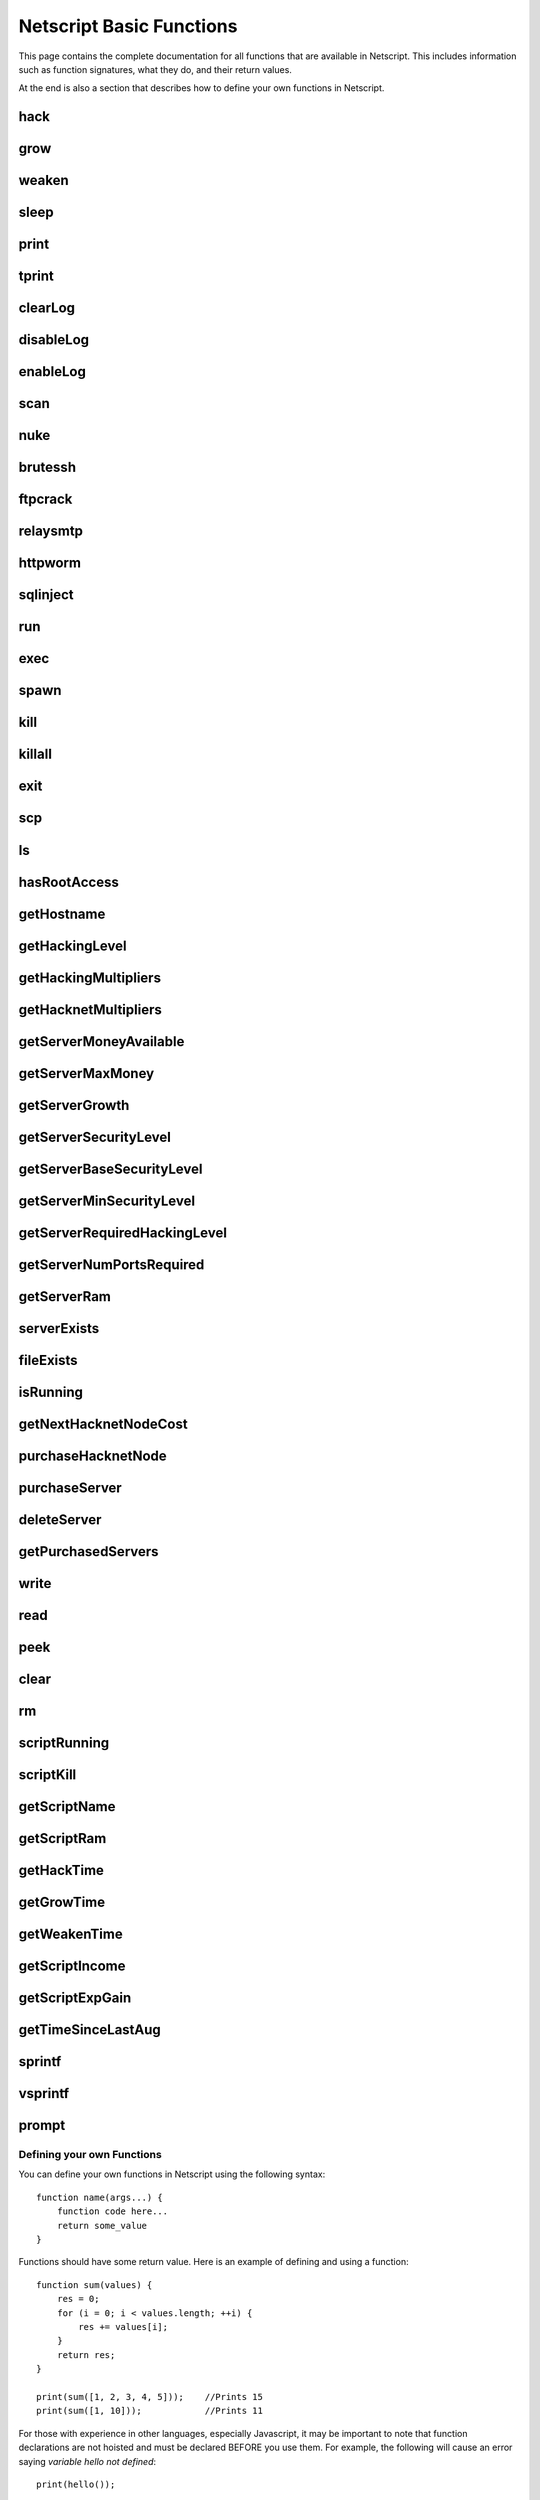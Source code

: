 Netscript Basic Functions
=========================

This page contains the complete documentation for all functions that are available in Netscript.
This includes information such as function signatures, what they do, and their return values.

At the end is also a section that describes how to define your own functions in Netscript.

hack
^^^^

.. js:function:: hack(hostname/ip)

    :param string hostname/ip: IP or hostname of the target server to hack
    :returns: The amount of money stolen if the hack is successful, and zero otherwise

    Function that is used to try and hack servers to steal money and gain hacking experience. The runtime for this command depends
    on your hacking level and the target server's security level. In order to hack a server you must first gain root access
    to that server and also have the required hacking level.

    A script can hack a server from anywhere. It does not need to be running on the same server to hack that server. For example,
    you can create a script that hacks the 'foodnstuff' server and run that script on any server in the game.

    A successful hack() on a server will raise that server's security level by 0.002.

    Example::

        hack("foodnstuff");
        hack("10.1.2.3");

grow
^^^^

.. js:function:: grow(hostname/ip)

    :param string hostname/ip: IP or hostname of the target server to grow
    :returns: The number by which the money on the server was multiplied for the growth

    Use your hacking skills to increase the amount of money available on a server. The runtime for this command depends on your hacking
    level and the target server's security level. When grow() completes, the money available on a target server will be increased by a
    certain, fixed percentage. This percentage is determined by the target server's growth rate (which varies between servers) and security level.
    Generally, higher-level servers have higher growth rates. The getServerGrowth() function can be used to obtain a server's growth rate.

    Like hack(), grow() can be called on any server, regardless of where the script is running. The grow() command requires
    root access to the target server, but there is no required hacking level to run the command. It also raises the security level
    of the target server by 0.004.

    Example::

        grow("foodnstuff");

weaken
^^^^^^

.. js:function:: weaken(hostname/ip)

    :param string hostname.ip: IP or hostname of the target server to weaken
    :returns: The amount by which the target server's security level was decreased. This is equivalent to 0.05 multiplied
              by the number of script threads

    Use your hacking skills to attack a server's security, lowering the server's security level. The runtime for this command
    depends on your hacking level and the target server's security level. This function lowers the security level of the target
    server by 0.05.

    Like hack() and grow(), weaken() can be called on any server, regardless of where the script is running. This command requires
    root access to the target server, but there is no required hacking level to run the command.

    Example::

        weaken("foodnstuff");

sleep
^^^^^

.. js:function:: sleep(n)

    :param number n: Number of milliseconds to sleep

    Suspends the script for n milliseconds.

print
^^^^^

.. js:function:: print(x)

    :param x: Value to be printed

    Prints a value or a variable to the script's logs.

tprint
^^^^^^

.. js:function:: tprint(x)

    :param x: Value to be printed

    Prints a value or a variable to the Terminal

clearLog
^^^^^^^^

.. js:function:: clearLog()

    Clears the script's logs

disableLog
^^^^^^^^^^

.. js:function:: disableLog(fn)

    :param string fn: Name of function for which to disable logging

    Disables logging for the given function. Logging can be disabled for
    all functions by passing 'ALL' as the argument.

    Note that this does not completely remove all logging functionality.
    This only stops a function from logging
    when the function is successful. If the function fails, it will still log the reason for failure.

    Notable functions that cannot have their logs disabled: run, exec, exit

enableLog
^^^^^^^^^

.. js:function:: enableLog(fn)

    :param string fn: Name of function for which to enable logging

    Re-enables logging for the given function. If 'ALL' is passed into this function
    as an argument, then it will revert the effects of disableLog('ALL')

scan
^^^^

.. js:function:: scan(hostname/ip[, hostnames=true])

    :param string hostname/ip: IP or hostname of the server to scan
    :param boolean: Optional boolean specifying whether the function should output hostnames (if true) or IP addresses (if false)

    Returns an array containing the hostnames or IPs of all servers that are one node way from the specified target server. The
    hostnames/IPs in the returned array are strings.

nuke
^^^^

.. js:function:: nuke(hostname/ip)

    :param string hostname/ip: IP or hostname of the target server

    Runs the NUKE.exe program on the target server. NUKE.exe must exist on your home computer.

    Example::

        nuke("foodnstuff");

brutessh
^^^^^^^^

.. js:function:: brutessh(hostname/ip)

    :param string hostname/ip: IP or hostname of the target server

    Runs the BruteSSH.exe program on the target server. BruteSSH.exe must exist on your home computer.

    Example::

        brutessh("foodnstuff");

ftpcrack
^^^^^^^^

.. js:function:: ftpcrack(hostname/ip)

    :param string hostname/ip: IP or hostname of the target server

    Runs the FTPCrack.exe program on the target server. FTPCrack.exe must exist on your home computer.

    Example::

        ftpcrack("foodnstuff");

relaysmtp
^^^^^^^^^

.. js:function:: relaysmtp(hostname/ip)

    :param string hostname/ip: IP or hostname of the target server

    Runs the relaySMTP.exe program on the target server. relaySMTP.exe must exist on your home computer.

    Example::

        relaysmtp("foodnstuff");

httpworm
^^^^^^^^

.. js:function:: httpworm(hostname/ip)

    :param string hostname/ip: IP or hostname of the target server

    Runs the HTTPWorm.exe program on the target server. HTTPWorm.exe must exist on your home computer.

    Example::

        httpworm("foodnstuff");

sqlinject
^^^^^^^^^

.. js:function:: sqlinject(hostname/ip)

    :param string hostname/ip: IP or hostname of the target server

    Runs the SQLInject.exe program on the target server. SQLInject.exe must exist on your home computer.

    Example::

        sqlinject("foodnstuff");

run
^^^

.. js:function:: run(script, [numThreads=1], [args...])

    :param string script: Filename of script to run
    :param number numThreads: Optional thread count for new script. Set to 1 by default. Will be rounded to nearest integer
    :param args...:
        Additional arguments to pass into the new script that is being run. Note that if any arguments are being
        passed into the new script, then the second argument *numThreads* must be filled in with a value.

    Run a script as a separate process. This function can only be used to run scripts located on the current server (the server
    running the script that calls this function).

    Returns true if the script is successfully started, and false otherwise. Requires a significant amount of RAM to run this
    command.

    The simplest way to use the *run* command is to call it with just the script name. The following example will run
    'foo.script' single-threaded with no arguments::

        run("foo.script");

    The following example will run 'foo.script' but with 5 threads instead of single-threaded::

        run("foo.script", 5);

    This next example will run 'foo.script' single-threaded, and will pass the string 'foodnstuff' into the script
    as an argument::

        run("foo.script", 1, 'foodnstuff');

exec
^^^^

.. js:function:: exec(script, hostname/ip, [numThreads=1], [args...])

    :param string script: Filename of script to execute
    :param string hostname/ip: IP or hostname of the 'target server' on which to execute the script
    :param number numThreads: Optional thread count for new script. Set to 1 by default. Will be rounded to nearest integer
    :param args...:
        Additional arguments to pass into the new script that is being run. Note that if any arguments are being
        passed into the new script, then the third argument *numThreads* must be filled in with a value.

    Run a script as a separate process on a specified server. This is similar to the *run* function except
    that it can be used to run a script on any server, instead of just the current server.

    Returns true if the script is successfully started, and false otherwise.

    The simplest way to use the *exec* command is to call it with just the script name and the target server.
    The following example will try to run *generic-hack.script* on the *foodnstuff* server::

        exec("generic-hack.script", "foodnstuff");

    The following example will try to run the script *generic-hack.script* on the *joesguns* server with 10 threads::

        exec("generic-hack.script", "joesguns", 10);

    This last example will try to run the script *foo.script* on the *foodnstuff* server with 5 threads. It will also pass
    the number 1 and the string "test" in as arguments to the script::

        exec("foo.script", "foodnstuff", 5, 1, "test");

spawn
^^^^^

.. js:function:: spawn(script, numThreads, [args...])

    :param string script: Filename of script to execute
    :param number numThreads: Number of threads to spawn new script with. Will be rounded to nearest integer
    :param args...:
        Additional arguments to pass into the new script that is being run.

    Terminates the current script, and then after a delay of about 20 seconds it will execute the newly-specified script.
    The purpose of this function is to execute a new script without being constrained by the RAM usage of the current one.
    This function can only be used to run scripts on the local server.

    Because this function immediately terminates the script, it does not have a return value.

    The following example will execute the script 'foo.script' with 10 threads and the arguments 'foodnstuff' and 90::

        spawn('foo.script', 10, 'foodnstuff', 90);

kill
^^^^

.. js:function:: kill(script, hostname/ip, [args...])

    :param string script: Filename of the script to kill
    :param string hostname/ip: IP or hostname of the server on which to kill the script
    :param args...: Arguments to identify which script to kill

    Kills the script on the target server specified by the script's name and arguments. Remember that scripts
    are uniquely identified by both their name and arguments. For example, if *foo.script* is run with the argument 1, then this
    is not the same as *foo.script* run with the argument 2, even though they have the same code.

    If this function successfully kills the specified script, then it will return true. Otherwise, it will return false.

    Examples:

    The following example will try to kill a script named *foo.script* on the *foodnstuff* server that was ran with no arguments::

        kill("foo.script", "foodnstuff");

    The following will try to kill a script named *foo.script* on the current server that was ran with no arguments::

        kill("foo.script", getHostname());

    The following will try to kill a script named *foo.script* on the current server that was ran with the arguments 1 and "foodnstuff"::

        kill("foo.script", getHostname(), 1, "foodnstuff");

killall
^^^^^^^

.. js:function:: killall(hostname/ip)

    :param string hostname/ip: IP or hostname of the server on which to kill all scripts

    Kills all running scripts on the specified server. This function returns true if any scripts were killed, and
    false otherwise. In other words, it will return true if there are any scripts running on the target server.


exit
^^^^

.. js:function:: exit()

    Terminates the current script immediately

scp
^^^

.. js:function:: scp(files, [source], destination)

    :param string/array files: Filename or an array of filenames of script/literature files to copy
    :param string source:
        Hostname or IP of the source server, which is the server from which the file will be copied.
        This argument is optional and if it's omitted the source will be the current server.
    :param string destination: Hostname or IP of the destination server, which is the server to which the file will be copied.

    Copies a script or literature (.lit) file(s) to another server. The *files* argument can be either a string specifying a
    single file to copy, or an array of strings specifying multiple files to copy.

    Returns true if the script/literature file is successfully copied over and false otherwise. If the *files* argument is an array
    then this function will return true if at least one of the files in the array is successfully copied.

    Examples::

        //Copies hack-template.script from the current server to foodnstuff
        scp("hack-template.script", "foodnstuff");

        //Copies foo.lit from the helios server to the home computer
        scp("foo.lit", "helios", "home");

        //Tries to copy three files from rothman-uni to home computer
        files = ["foo1.lit", "foo2.script", "foo3.script"];
        scp(files, "rothman-uni", "home");

ls
^^

.. js:function:: ls(hostname/ip, [grep])

    :param string hostname/ip: Hostname or IP of the target server
    :param string grep: a substring to search for in the filename

    Returns an array with the filenames of all files on the specified server (as strings). The returned array
    is sorted in alphabetic order

hasRootAccess
^^^^^^^^^^^^^

.. js:function:: hasRootAccess(hostname/ip)

    :param string hostname/ip: Hostname or IP of the target server

    Returns a boolean indicating whether or not the player has root access to the specified target server.

    Example::

        if (hasRootAccess("foodnstuff") == false) {
            nuke("foodnstuff");
        }

getHostname
^^^^^^^^^^^

.. js:function:: getHostname()

    Returns a string with the hostname of the server that the script is running on

getHackingLevel
^^^^^^^^^^^^^^^

.. js:function:: getHackingLevel()

    Returns the player's current hacking level

getHackingMultipliers
^^^^^^^^^^^^^^^^^^^^^

.. js:function:: getHackingMultipliers()

    Returns an object containing the Player's hacking related multipliers. These multipliers are
    returned in fractional forms, not percentages (e.g. 1.5 instead of 150%). The object has the following structure::

        {
            chance: Player's hacking chance multiplier,
            speed: Player's hacking speed multiplier,
            money: Player's hacking money stolen multiplier,
            growth: Player's hacking growth multiplier
        }

    Example of how this can be used::

        mults = getHackingMultipliers();
        print(mults.chance);
        print(mults.growth);

getHacknetMultipliers
^^^^^^^^^^^^^^^^^^^^^

.. js:function:: getHacknetMultipliers()

    Returns an object containing the Player's hacknet related multipliers. These multipliers are
    returned in fractional forms, not percentages (e.g. 1.5 instead of 150%). The object has the following structure::

        {
            production: Player's hacknet production multiplier,
            purchaseCost: Player's hacknet purchase cost multiplier,
            ramCost: Player's hacknet ram cost multiplier,
            coreCost: Player's hacknet core cost multiplier,
            levelCost: Player's hacknet level cost multiplier
        }

    Example of how this can be used::

        mults = getHacknetMultipliers();
        print(mults.production);
        print(mults.purchaseCost);



getServerMoneyAvailable
^^^^^^^^^^^^^^^^^^^^^^^

.. js:function:: getServerMoneyAvailable(hostname/ip)

    :param string hostname/ip: Hostname or IP of target server

    Returns the amount of money available on a server. **Running this function on the home computer will return
    the player's money.**

    Example::

        getServerMoneyAvailable("foodnstuff");
        getServerMoneyAvailable("home"); //Returns player's money

getServerMaxMoney
^^^^^^^^^^^^^^^^^

.. js:function:: getServerMaxMoney(hostname/ip)

    :param string hostname/ip: Hostname or IP of target server

    Returns the maximum amount of money that can be available on a server

getServerGrowth
^^^^^^^^^^^^^^^

.. js:function:: getServerGrowth(hostname/ip)

    :param string hostname/ip: Hostname or IP of target server

    Returns the server's instrinsic "growth parameter". This growth parameter is a number
    between 1 and 100 that represents how quickly the server's money grows. This parameter affects the
    percentage by which the server's money is increased when using the *grow()* function. A higher
    growth parameter will result in a higher percentage increase from *grow()*.

getServerSecurityLevel
^^^^^^^^^^^^^^^^^^^^^^

.. js:function:: getServerSecurityLevel(hostname/ip)

    :param string hostname/ip: Hostname or IP of target server

    Returns the security level of the target server. A server's security level is denoted by a number, typically
    between 1 and 100 (but it can go above 100).

getServerBaseSecurityLevel
^^^^^^^^^^^^^^^^^^^^^^^^^^

.. js:function:: getServerBaseSecurityLevel(hostname/ip)

    :param string hostname/ip: Hostname or IP of target server

    Returns the base security level of the target server. This is the security level that the server starts out with.
    This is different than *getServerSecurityLevel()* because *getServerSecurityLevel()* returns the current
    security level of a server, which can constantly change due to *hack()*, *grow()*, and *weaken()*, calls on that
    server. The base security level will stay the same until you reset by installing an Augmentation(s).

getServerMinSecurityLevel
^^^^^^^^^^^^^^^^^^^^^^^^^

.. js:function:: getServerMinSecurityLevel(hostname/ip)

    :param string hostname/ip: Hostname or IP of target server

    Returns the minimum security level of the target server

getServerRequiredHackingLevel
^^^^^^^^^^^^^^^^^^^^^^^^^^^^^

.. js:function:: getServerRequiredHackingLevel(hostname/ip)

    :param string hostname/ip: Hostname or IP of target server

    Returns the required hacking level of the target server

getServerNumPortsRequired
^^^^^^^^^^^^^^^^^^^^^^^^^

.. js:function:: getServerNumPortsRequired(hostname/ip)

    :param string hostname/ip: Hostname or IP of target server

    Returns the number of open ports required to successfully run NUKE.exe on the specified server.

getServerRam
^^^^^^^^^^^^

.. js:function:: getServerRam(hostname/ip)

    :param string hostname/ip: Hostname or IP of target server

    Returns an array with two elements that gives information about a server's memory (RAM). The first
    element in the array is the amount of RAM that the server has total (in GB). The second element in
    the array is the amount of RAM that is currently being used on the server (in GB).

    Example::

        res = getServerRam("helios");
        totalRam = res[0];
        ramUsed = res[1];

serverExists
^^^^^^^^^^^^

.. js:function:: serverExists(hostname/ip)

    :param string hostname/ip: Hostname or IP of target server

    Returns a boolean denoting whether or not the specified server exists

fileExists
^^^^^^^^^^

.. js:function:: fileExists(filename, [hostname/ip])

    :param string filename: Filename of file to check
    :param string hostname/ip:
        Hostname or IP of target server. This is optional. If it is not specified then the
        function will use the current server as the target server

    Returns a boolean indicating whether the specified file exists on the target server. The filename
    for scripts is case-sensitive, but for other types of files it is not. For example, *fileExists("brutessh.exe")*
    will work fine, even though the actual program is named "BruteSSH.exe".

    If the *hostname/ip* argument is omitted, then the function will search through the current server (the server
    running the script that calls this function) for the file.

    Examples::

        fileExists("foo.script", "foodnstuff");
        fileExists("ftpcrack.exe");

    The first example above will return true if the script named *foo.script* exists on the *foodnstuff* server, and false otherwise.
    The second example above will return true if the current server contains the *FTPCrack.exe* program, and false otherwise.

isRunning
^^^^^^^^^

.. js:function:: isRunning(filename, hostname/ip, [args...])

    :param string filename: Filename of script to check. This is case-sensitive.
    :param string hostname/ip: Hostname or IP of target server
    :param args...: Arguments to specify/identify which scripts to search for

    Returns a boolean indicating whether the specified script is running on the target server. Remember that a script is
    uniquely identified by both its name and its arguments.

    **Examples:**

    In this first example below, the function call will return true if there is a script named *foo.script* with no arguments
    running on the *foodnstuff* server, and false otherwise::

        isRunning("foo.script", "foodnstuff");

    In this second example below, the function call will return true if there is a script named *foo.script* with no arguments
    running on the current server, and false otherwise::

        isRunning("foo.script", getHostname());

    In this next example below, the function call will return true if there is a script named *foo.script* running with the arguments
    1, 5, and "test" (in that order) on the *joesguns* server, and false otherwise::

        isRunning("foo.script", "joesguns", 1, 5, "test");

getNextHacknetNodeCost
^^^^^^^^^^^^^^^^^^^^^^

.. js:function:: getNextHacknetNodeCost()

    Returns the cost of purchasing a new Hacknet Node

purchaseHacknetNode
^^^^^^^^^^^^^^^^^^^

.. js:function:: purchaseHacknetNode()

    Purchases a new Hacknet Node. Returns a number with the index of the Hacknet Node. This index is equivalent to the number at the
    end of the Hacknet Node's name (e.g The Hacknet Node named 'hacknet-node-4' will have an index of 4). If the player cannot afford
    to purchase a new Hacknet Node then the function will return false.

purchaseServer
^^^^^^^^^^^^^^

.. js:function:: purchaseServer(hostname, ram)

    :param string hostname: Hostname of the purchased server
    :param number ram: Amount of RAM of the purchased server. Must be a power of 2 (2, 4, 8, 16, etc.)

    Purchased a server with the specified hostname and amount of RAM.

    The *hostname* argument can be any data type, but it will be converted to a string and have whitespace removed. Anything that resolves to an empty string will
    cause the function to fail. If there is already a server with the specified hostname, then the function will automatically append
    a number at the end of the *hostname* argument value until it finds a unique hostname. For example, if the script calls
    *purchaseServer("foo", 4)* but a server named "foo" already exists, the it will automatically change the hostname to "foo-0". If there is already
    a server with the hostname "foo-0", then it will change the hostname to "foo-1", and so on.

    Note that there is a maximum limit to the amount of servers you can purchase.

    Returns the hostname of the newly purchased server as a string. If the function fails to purchase a server, then it will return an
    empty string. The function will fail if the arguments passed in are invalid, if the player does not have enough money to purchase
    the specified server, or if the player has exceeded the maximum amount of servers.

    Example::

        ram = 64;
        hn = "pserv-";
        for (i = 0; i < 5; ++i) {
            purchaseServer(hn + i, ram);
        }

deleteServer
^^^^^^^^^^^^

.. js:function:: deleteServer(hostname)

    :param string hostname: Hostname of the server to delete

    Deletes one of your purchased servers, which is specified by its hostname.

    The *hostname* argument can be any data type, but it will be converted to a string. Whitespace is automatically removed from
    the string. This function will not delete a server that still has scripts running on it.

    Returns true if successful, and false otherwise.

getPurchasedServers
^^^^^^^^^^^^^^^^^^^

.. js:function:: getPurchasedServers([hostname=true])

    :param boolean hostname:
        Specifies whether hostnames or IP addresses should be returned. If it's true then hostnames will be returned, and if false
        then IPs will be returned. If this argument is omitted then it is true by default

    Returns an array with either the hostnames or IPs of all of the servers you have purchased.

write
^^^^^

.. js:function:: write(port/fn, data="", mode="a")

    :param string/number port/fn: Port or text file that will be written to
    :param string data: Data to write
    :param string mode: Defines the write mode. Only valid when writing to text files.

    This function can be used to either write data to a port or to a text file (.txt).

    If the first argument is a number between 1 and 10, then it specifies a port and this function will write *data* to that port. Read
    about how `Netscript Ports work here <http://bitburner.wikia.com/wiki/Netscript_Ports>`_. The third argument, *mode*, is not used
    when writing to a port.

    If the first argument is a string, then it specifies the name of a text file (.txt) and this function will write *data* to that text file. If the
    specified text file does not exist, then it will be created. The third argument *mode, defines how the data will be written to the text file. If *mode*
    is set to "w", then the data is written in "write" mode which means that it will overwrite all existing data on the text file. If *mode* is set to
    any other value then the data will be written in "append" mode which means that the data will be added at the end of the text file.

read
^^^^

.. js:function:: read(port/fn)

    :param string/number port/fn: Port or text file to read from

    This function is used to read data from a port or from a text file (.txt).

    If the argument *port/fn* is a number between 1 and 10, then it specifies a port and it will read data from that port. Read
    about how `Netscript Ports work here <http://bitburner.wikia.com/wiki/Netscript_Ports>`_. A port is a serialized queue. This function
    will remove the first element from that queue and return it. If the queue is empty, then the string "NULL PORT DATA" will be returned.

    If the argument *port/fn* is a string, then it specifies the name of a text file (.txt) and this function will return the data in the specified text file. If
    the text file does not exist, an empty string will be returned.

peek
^^^^

.. js:function:: peek(port)

    :param number port: Port to peek. Must be an integer between 1 and 10

    This function is used to peek at the data from a port. It returns the first element in the specified port
    without removing that element. If the port is empty, the string "NULL PORT DATA" will be returned.

    Read about how `Netscript Ports work here <http://bitburner.wikia.com/wiki/Netscript_Ports>`_.

clear
^^^^^

.. js:function:: clear(port/fn)

    :param string/number port/fn: Port or text file to clear

    This function is used to clear data in a `Netscript Ports <http://bitburner.wikia.com/wiki/Netscript_Ports>`_ or a text file.

    If the *port/fn* argument is a number between 1 and 10, then it specifies a port and will clear it (deleting all data from the underlying queue).

    If the *port/fn* argument is a string, then it specifies the name of a text file (.txt) and will delete all data from that text file.

rm
^^

.. js:function:: rm(fn)

    :param string fn: Filename of file to remove. Must include the extension
    :returns: True if it successfully deletes the file, and false otherwise

    Removes the specified file from the current server. This function works for every file type except message (.msg) files.

scriptRunning
^^^^^^^^^^^^^

.. js:function:: scriptRunning(scriptname, hostname/ip)

    :param string scriptname: Filename of script to check. This is case-sensitive.
    :param string hostname/ip: Hostname or IP of target server

    Returns a boolean indicating whether any instance of the specified script is running on the target server, regardless of
    its arguments.

    This is different than the *isRunning()* function because it does not try to identify a specific instance of a running script
    by its arguments.

    **Examples:**

    The example below will return true if there is any script named *foo.script* running on the *foodnstuff* server, and false otherwise::

        scriptRunning("foo.script", "foodnstuff");

    The example below will return true if there is any script named "foo.script" running on the current server, and false otherwise::

        scriptRunning("foo.script", getHostname());

scriptKill
^^^^^^^^^^

.. js:function:: scriptKill(scriptname, hostname/ip)

    :param string scriptname: Filename of script to kill. This is case-sensitive.
    :param string hostname/ip: Hostname or IP of target server

    Kills all scripts with the specified filename on the target server specified by *hostname/ip*, regardless of arguments. Returns
    true if one or more scripts were successfully killed, and false if none were.

getScriptName
^^^^^^^^^^^^^

.. js:function:: getScriptName()
    Returns the current script name

getScriptRam
^^^^^^^^^^^^

.. js:function:: getScriptRam(scriptname[, hostname/ip])

    :param string scriptname: Filename of script. This is case-sensitive.
    :param string hostname/ip: Hostname or IP of target server the script is located on. This is optional, If it is not specified then the function will se the current server as the target server.

    Returns the amount of RAM required to run the specified script on the target server

getHackTime
^^^^^^^^^^^

.. js:function:: getHackTime(hostname/ip)

    :param string hostname/ip: Hostname or IP of target server

    Returns the amount of time in seconds it takes to execute the *hack()* Netscript function on the target server.

getGrowTime
^^^^^^^^^^^

.. js:function:: getGrowTime(hostname/ip)

    :param string hostname/ip: Hostname or IP of target server

    Returns the amount of time in seconds it takes to execute the *grow()* Netscript function on the target server.

getWeakenTime
^^^^^^^^^^^^^

.. js:function:: getWeakenTime(hostname/ip)

    :param string hostname/ip: Hostname or IP of target server

    Returns the amount of time in seconds it takes to execute the *weaken()* Netscript function on the target server.

getScriptIncome
^^^^^^^^^^^^^^^

.. js:function:: getScriptIncome([scriptname], [hostname/ip], [args...])

    :param string scriptname: Filename of script
    :param string hostname/ip: Server on which script is running
    :param args...: Arguments that the script is running with

    Returns the amount of income the specified script generates while online (when the game is open, does not apply for offline income).
    Remember that a script is uniquely identified by both its name and its arguments. So for example if you ran a script with the arguments
    "foodnstuff" and "5" then in order to use this function to get that script's income you must specify those same arguments in the same order
    in this function call.

    This function can also be called with no arguments. If called with no arguments, then this function will return an array of two values. The
    first value is the total income ($ / second) of all of your active scripts (scripts that are currently running on any server). The second value
    is the total income ($ / second) that you've earned from scripts since you last installed Augmentations.

getScriptExpGain
^^^^^^^^^^^^^^^^

.. js:function:: getScriptExpGain([scriptname], [hostname/ip], [args...])

    :param string scriptname: Filename of script
    :param string hostname/ip: Server on which script is running
    :param args...: Arguments that the script is running with

    Returns the amount of hacking experience the specified script generates while online (when the game is open, does not apply for offline experience gains).
    Remember that a script is uniquely identified by both its name and its arguments.

    This function can also return the total experience gain rate of all of your active scripts by running the function with no arguments.

getTimeSinceLastAug
^^^^^^^^^^^^^^^^^^^

.. js:function:: getTimeSinceLastAug()

    Returns the amount of time in milliseconds that have passed since you last installed Augmentations

sprintf
^^^^^^^

.. js:function:: sprintf()

    See `this link <https://github.com/alexei/sprintf.js>`_ for details.

vsprintf
^^^^^^^^

.. js:function:: vsprintf()

    See `this link <https://github.com/alexei/sprintf.js>`_ for details.

prompt
^^^^^^

.. js:function:: prompt(txt)

    :param string txt: Text to appear in the prompt dialog box

    Prompts the player with a dialog box with two options: "Yes" and "No". This function will return true if the player click "Yes" and
    false if the player clicks "No". The script's execution is halted until the player selects one of the options.


Defining your own Functions
---------------------------

You can define your own functions in Netscript using the following syntax::

    function name(args...) {
        function code here...
        return some_value
    }

Functions should have some return value. Here is an example of defining and using a function::

    function sum(values) {
        res = 0;
        for (i = 0; i < values.length; ++i) {
            res += values[i];
        }
        return res;
    }

    print(sum([1, 2, 3, 4, 5]));    //Prints 15
    print(sum([1, 10]));            //Prints 11

For those with experience in other languages, especially Javascript, it may be important to note that
function declarations are not hoisted and must be declared BEFORE you use them.
For example, the following will cause an error saying `variable hello not defined`::

    print(hello());

    function hello() {
        return "world";
    }

The following will work fine::

    function hello() {
        return "world";
    }

    print(hello());     //Prints out "world"

**Note about variable scope in functions:**

Functions can access "global" variables declared outside of the function's scope. However, they cannot change the value of any "global" variables.
Any changes to "global" variables will only be applied locally to the function.

The following example shows that any change to a "global" variable
from inside a function only applies in the function's local scope::

    function foo() {
        i = 5;
        return "foo";
    }

    i = 0;
    print(i);   //Prints 0
    foo();
    print(i);   //Prints 0

Furthermore, this also means that any variable that is first defined inside a
function will NOT be accessible outside of the function as shown in the following example::

    function sum(values) {
        res = 0;
        for (i = 0; i < values.length; ++i) {
            res += values[i];
        }
        return res;
    }
    print(res);

results in the following runtime error::

    Script runtime error:
    Server Ip: 75.7.4.1
    Script name: test.script
    Args:[]
    variable res not defined


**Other Notes about creating your own functions:**

Defining a function does not create a Javascript function object in the underlying game code. This means that you cannot use any function
you create in functions such as `Array.sort() <https://developer.mozilla.org/en-US/docs/Web/JavaScript/Reference/Global_Objects/Array/sort>`_ (not yet at least, I'll try to make it work in the future).
